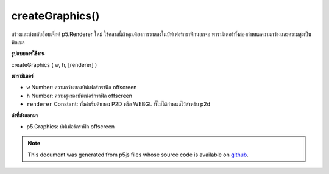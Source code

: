 .. raw:: html

	<script src="https://sketch.netpie.io/widget/p5-widget.js"></script>

createGraphics()
================

สร้างและส่งกลับอ็อบเจ็กต์ p5.Renderer ใหม่ ใช้คลาสนี้ถ้าคุณต้องการวาดลงในบัฟเฟอร์กราฟิกนอกจอ พารามิเตอร์ทั้งสองกำหนดความกว้างและความสูงเป็นพิกเซล

.. Creates and returns a new p5.Renderer object. Use this class if you need
.. to draw into an off-screen graphics buffer. The two parameters define the
.. width and height in pixels.

**รูปแบบการใช้งาน**

createGraphics ( w, h, [renderer] )

**พารามิเตอร์**

- ``w``  Number: ความกว้างของบัฟเฟอร์กราฟิก offscreen

- ``h``  Number: ความสูงของบัฟเฟอร์กราฟิก offscreen

- ``renderer``  Constant: ทั้งค่าเริ่มต้นของ P2D หรือ WEBGL ที่ไม่ได้กำหนดไว้สำหรับ p2d

.. ``w``  Number: width of the offscreen graphics buffer
.. ``h``  Number: height of the offscreen graphics buffer
.. ``renderer``  Constant: either P2D or WEBGL undefined defaults to p2d

**ค่าที่ส่งออกมา**

- p5.Graphics: บัฟเฟอร์กราฟิก offscreen

.. p5.Graphics: offscreen graphics buffer

.. raw:: html

	<script type="text/p5" data-autoplay data-hide-sourcecode>
	var pg;
	function setup() {
	  createCanvas(100, 100);
	  pg = createGraphics(100, 100);
	}
	function draw() {
	  background(200);
	  pg.background(100);
	  pg.noStroke();
	  pg.ellipse(pg.width/2, pg.height/2, 50, 50);
	  image(pg, 50, 50);
	  image(pg, 0, 0, 50, 50);
	}

	</script>

	<br><br>

.. note:: This document was generated from p5js files whose source code is available on `github <https://github.com/processing/p5.js>`_.
